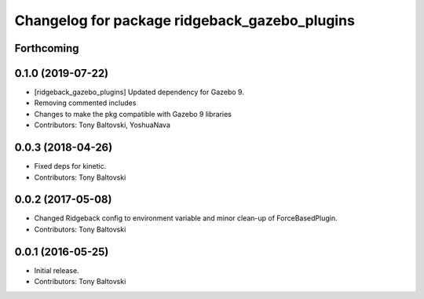 ^^^^^^^^^^^^^^^^^^^^^^^^^^^^^^^^^^^^^^^^^^^^^^
Changelog for package ridgeback_gazebo_plugins
^^^^^^^^^^^^^^^^^^^^^^^^^^^^^^^^^^^^^^^^^^^^^^

Forthcoming
-----------

0.1.0 (2019-07-22)
------------------
* [ridgeback_gazebo_plugins] Updated dependency for Gazebo 9.
* Removing commented includes
* Changes to make the pkg compatible with Gazebo 9 libraries
* Contributors: Tony Baltovski, YoshuaNava

0.0.3 (2018-04-26)
------------------
* Fixed deps for kinetic.
* Contributors: Tony Baltovski

0.0.2 (2017-05-08)
------------------
* Changed Ridgeback config to environment variable and minor clean-up of ForceBasedPlugin.
* Contributors: Tony Baltovski

0.0.1 (2016-05-25)
------------------
* Initial release.
* Contributors: Tony Baltovski
